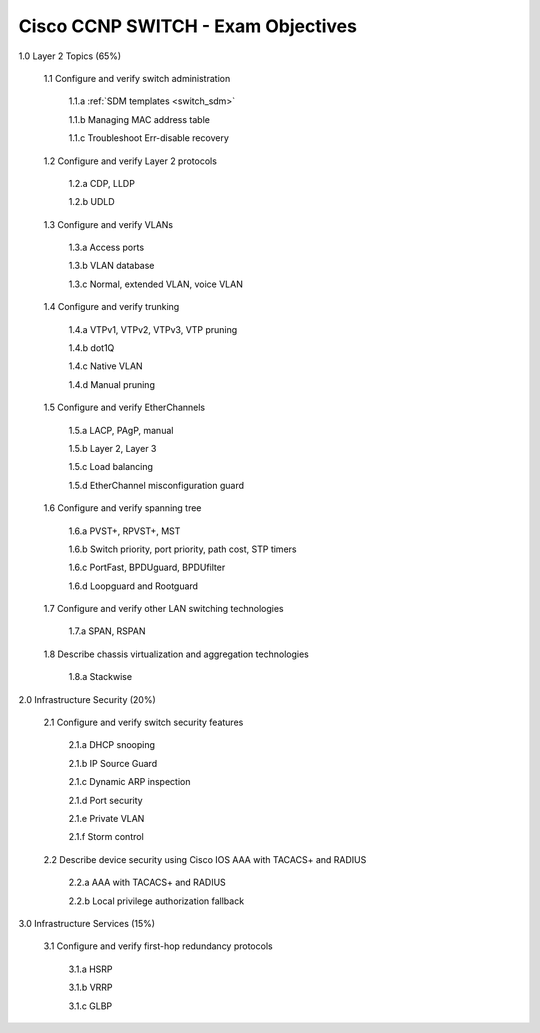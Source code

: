 #########################################################################
Cisco CCNP SWITCH - Exam Objectives
#########################################################################

1.0 Layer 2 Topics (65%)

  1.1 Configure and verify switch administration

    1.1.a :ref:`SDM templates <switch_sdm>`
    
    1.1.b Managing MAC address table
  
    1.1.c Troubleshoot Err-disable recovery
  
  1.2 Configure and verify Layer 2 protocols
  
    1.2.a CDP, LLDP
    
    1.2.b UDLD
  
  1.3 Configure and verify VLANs
  
    1.3.a Access ports
    
    1.3.b VLAN database
    
    1.3.c Normal, extended VLAN, voice VLAN
  
  1.4 Configure and verify trunking
    
    1.4.a VTPv1, VTPv2, VTPv3, VTP pruning
  
    1.4.b dot1Q
  
    1.4.c Native VLAN
  
    1.4.d Manual pruning
  
  1.5 Configure and verify EtherChannels
    
    1.5.a LACP, PAgP, manual
    
    1.5.b Layer 2, Layer 3
    
    1.5.c Load balancing
    
    1.5.d EtherChannel misconfiguration guard
  
  1.6 Configure and verify spanning tree
    
    1.6.a PVST+, RPVST+, MST
    
    1.6.b Switch priority, port priority, path cost, STP timers
    
    1.6.c PortFast, BPDUguard, BPDUfilter
    
    1.6.d Loopguard and Rootguard

  1.7 Configure and verify other LAN switching technologies
  
    1.7.a SPAN, RSPAN
  
  1.8 Describe chassis virtualization and aggregation technologies
  
    1.8.a Stackwise

2.0 Infrastructure Security (20%)
  
  2.1 Configure and verify switch security features
    
    2.1.a DHCP snooping
    
    2.1.b IP Source Guard

    2.1.c Dynamic ARP inspection

    2.1.d Port security

    2.1.e Private VLAN

    2.1.f Storm control

  2.2 Describe device security using Cisco IOS AAA with TACACS+ and RADIUS
    
    2.2.a AAA with TACACS+ and RADIUS
    
    2.2.b Local privilege authorization fallback

3.0 Infrastructure Services (15%)

  3.1 Configure and verify first-hop redundancy protocols

    3.1.a HSRP
    
    3.1.b VRRP
    
    3.1.c GLBP
